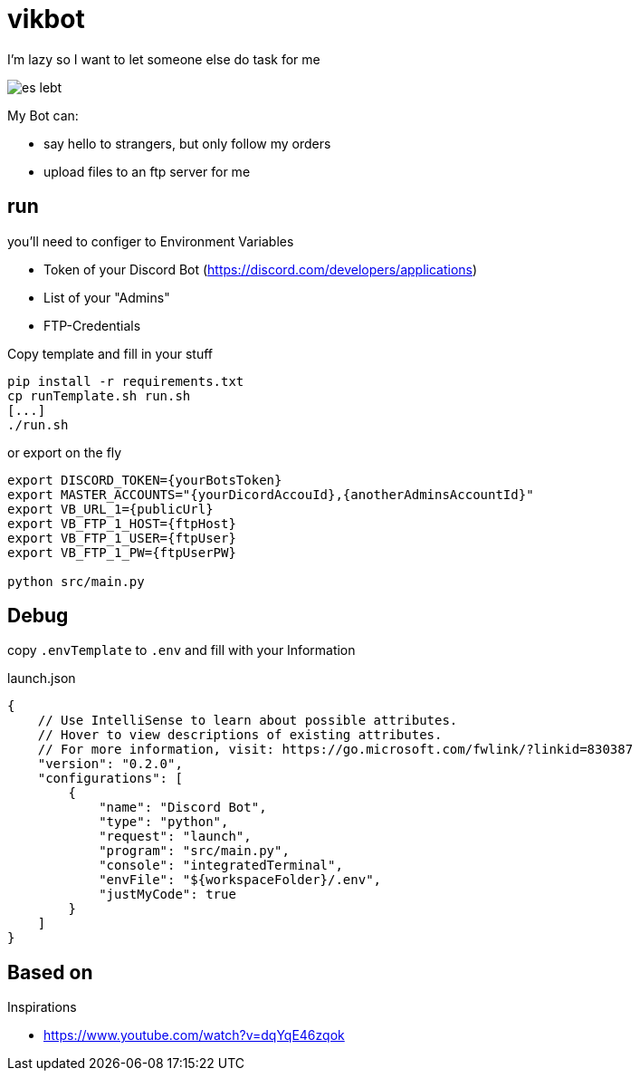 = vikbot

I'm lazy so I want to let someone else do task for me

image::media/es_lebt.png[]

My Bot can:

- say hello to strangers, but only follow my orders
- upload files to an ftp server for me

== run

you'll need to configer to Environment Variables

* Token of your Discord Bot (https://discord.com/developers/applications)

* List of your "Admins"

* FTP-Credentials

Copy template and fill in your stuff

[source,bash]
----
pip install -r requirements.txt
cp runTemplate.sh run.sh
[...]
./run.sh
----

or export on the fly

[source,bash]
----
export DISCORD_TOKEN={yourBotsToken}
export MASTER_ACCOUNTS="{yourDicordAccouId},{anotherAdminsAccountId}"
export VB_URL_1={publicUrl}
export VB_FTP_1_HOST={ftpHost}
export VB_FTP_1_USER={ftpUser}
export VB_FTP_1_PW={ftpUserPW}

python src/main.py

----


== Debug

copy `.envTemplate` to `.env` and fill with your Information

launch.json

[source, json]
----
{
    // Use IntelliSense to learn about possible attributes.
    // Hover to view descriptions of existing attributes.
    // For more information, visit: https://go.microsoft.com/fwlink/?linkid=830387
    "version": "0.2.0",
    "configurations": [
        {
            "name": "Discord Bot",
            "type": "python",
            "request": "launch",
            "program": "src/main.py",
            "console": "integratedTerminal",
            "envFile": "${workspaceFolder}/.env",
            "justMyCode": true
        }
    ]
}
----

== Based on

Inspirations

- https://www.youtube.com/watch?v=dqYqE46zqok
